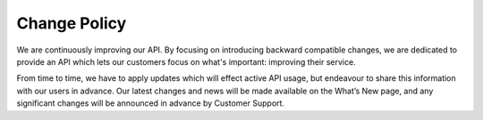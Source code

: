 Change Policy
=============

We are continuously improving our API. By focusing on introducing backward compatible changes, we are dedicated to
provide an API which lets our customers focus on what's important: improving their service. 

From time to time, we have to apply updates which will effect active API usage, but endeavour to share this information with our users in advance. Our latest changes
and news will be made available on the What’s New page, and any significant changes will be announced in advance by Customer Support.
